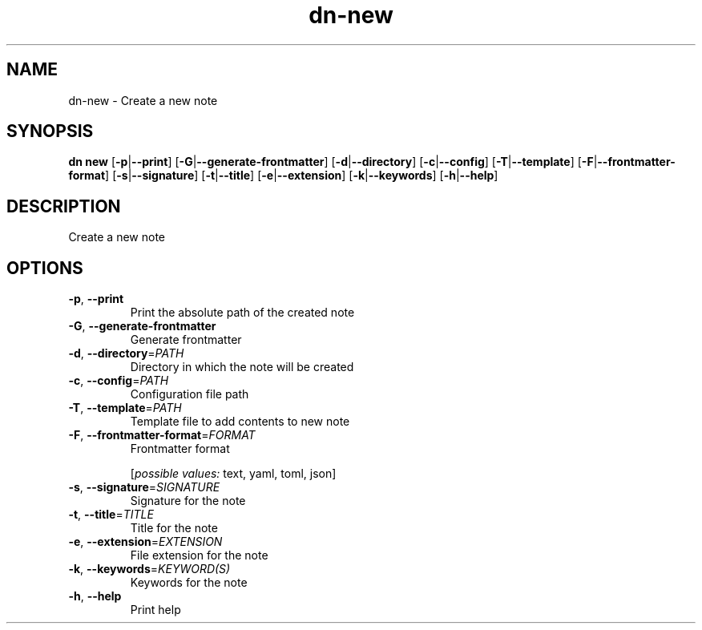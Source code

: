 .ie \n(.g .ds Aq \(aq
.el .ds Aq '
.TH dn-new 1  "new " 
.SH NAME
dn\-new \- Create a new note
.SH SYNOPSIS
\fBdn new\fR [\fB\-p\fR|\fB\-\-print\fR] [\fB\-G\fR|\fB\-\-generate\-frontmatter\fR] [\fB\-d\fR|\fB\-\-directory\fR] [\fB\-c\fR|\fB\-\-config\fR] [\fB\-T\fR|\fB\-\-template\fR] [\fB\-F\fR|\fB\-\-frontmatter\-format\fR] [\fB\-s\fR|\fB\-\-signature\fR] [\fB\-t\fR|\fB\-\-title\fR] [\fB\-e\fR|\fB\-\-extension\fR] [\fB\-k\fR|\fB\-\-keywords\fR] [\fB\-h\fR|\fB\-\-help\fR] 
.SH DESCRIPTION
Create a new note
.SH OPTIONS
.TP
\fB\-p\fR, \fB\-\-print\fR
Print the absolute path of the created note
.TP
\fB\-G\fR, \fB\-\-generate\-frontmatter\fR
Generate frontmatter
.TP
\fB\-d\fR, \fB\-\-directory\fR=\fIPATH\fR
Directory in which the note will be created
.TP
\fB\-c\fR, \fB\-\-config\fR=\fIPATH\fR
Configuration file path
.TP
\fB\-T\fR, \fB\-\-template\fR=\fIPATH\fR
Template file to add contents to new note
.TP
\fB\-F\fR, \fB\-\-frontmatter\-format\fR=\fIFORMAT\fR
Frontmatter format
.br

.br
[\fIpossible values: \fRtext, yaml, toml, json]
.TP
\fB\-s\fR, \fB\-\-signature\fR=\fISIGNATURE\fR
Signature for the note
.TP
\fB\-t\fR, \fB\-\-title\fR=\fITITLE\fR
Title for the note
.TP
\fB\-e\fR, \fB\-\-extension\fR=\fIEXTENSION\fR
File extension for the note
.TP
\fB\-k\fR, \fB\-\-keywords\fR=\fIKEYWORD(S)\fR
Keywords for the note
.TP
\fB\-h\fR, \fB\-\-help\fR
Print help
